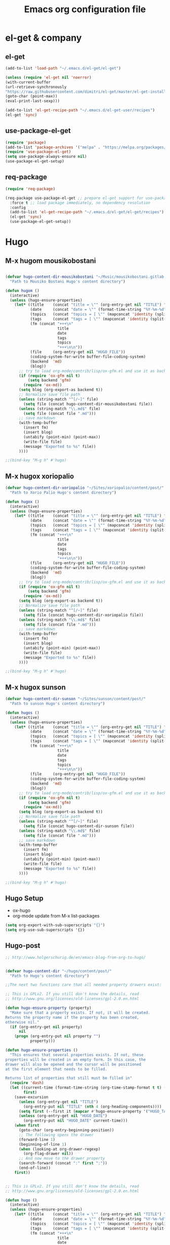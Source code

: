 #+TITLE: Emacs org configuration file
* el-get & company
** el-get
 #+BEGIN_SRC emacs-lisp
   (add-to-list 'load-path "~/.emacs.d/el-get/el-get")

   (unless (require 'el-get nil 'noerror)
   (with-current-buffer
   (url-retrieve-synchronously
   "https://raw.githubusercontent.com/dimitri/el-get/master/el-get-install.el")
   (goto-char (point-max))
   (eval-print-last-sexp)))

   (add-to-list 'el-get-recipe-path "~/.emacs.d/el-get-user/recipes")
   (el-get 'sync)

 #+END_SRC
** use-package-el-get

 #+BEGIN_SRC emacs-lisp
 (require 'package)
 (add-to-list 'package-archives '("melpa" . "https://melpa.org/packages/"))
 (require 'use-package-el-get)
 (setq use-package-always-ensure nil)
 (use-package-el-get-setup)
 #+END_SRC
** req-package
 #+BEGIN_SRC emacs-lisp
 (require 'req-package)

 (req-package use-package-el-get ;; prepare el-get support for use-package (optional)
   :force t ;; load package immediately, no dependency resolution
   :config
   (add-to-list 'el-get-recipe-path "~/.emacs.d/el-get/el-get/recipes")
   (el-get 'sync)
   (use-package-el-get-setup))

 #+END_SRC
* Hugo

** M-x hugom mousikobostani
 #+BEGIN_SRC emacs-lisp

(defvar hugo-content-dir-mousikobostani "~/Music/mousikobostani.gitlab.io/content/post/"
  "Path to Mousiko Bostani Hugo's content directory")

(defun hugom ()
  (interactive)
  (unless (hugo-ensure-properties)
    (let* ((title    (concat "title = \"" (org-entry-get nil "TITLE") "\"\n"))
           (date     (concat "date = \"" (format-time-string "%Y-%m-%d" (apply 'encode-time (org-parse-time-string (org-entry-get nil "HUGO_DATE"))) t) "\"\n"))
           (topics   (concat "topics = [ \"" (mapconcat 'identity (split-string (org-entry-get nil "HUGO_TOPICS") "\\( *, *\\)" t) "\", \"") "\" ]\n"))
           (tags     (concat "tags = [ \"" (mapconcat 'identity (split-string (org-entry-get nil "HUGO_TAGS") "\\( *, *\\)" t) "\", \"") "\" ]\n"))
           (fm (concat "+++\n"
                       title
                       date
                       tags
                       topics
                       "+++\n\n"))
           (file     (org-entry-get nil "HUGO_FILE"))
           (coding-system-for-write buffer-file-coding-system)
           (backend  'md)
           (blog))
      ;; try to load org-mode/contrib/lisp/ox-gfm.el and use it as backend
      (if (require 'ox-gfm nil t)
          (setq backend 'gfm)
        (require 'ox-md))
      (setq blog (org-export-as backend t))
      ;; Normalize save file path
      (unless (string-match "^[/~]" file)
        (setq file (concat hugo-content-dir-mousikobostani file))
      (unless (string-match "\\.md$" file)
        (setq file (concat file ".md")))
      ;; save markdown
      (with-temp-buffer
        (insert fm)
        (insert blog)
        (untabify (point-min) (point-max))
        (write-file file)
        (message "Exported to %s" file))
      ))))

;;(bind-key "M-g h" #'hugo)

#+END_SRC
** M-x hugox xoriopalio

 #+BEGIN_SRC emacs-lisp
(defvar hugo-content-dir-xoriopalio "~/Sites/xoriopalio/content/post/"
  "Path to Xorio Palio Hugo's content directory")

(defun hugox ()
  (interactive)
  (unless (hugo-ensure-properties)
    (let* ((title    (concat "title = \"" (org-entry-get nil "TITLE") "\"\n"))
           (date     (concat "date = \"" (format-time-string "%Y-%m-%d" (apply 'encode-time (org-parse-time-string (org-entry-get nil "HUGO_DATE"))) t) "\"\n"))
           (topics   (concat "topics = [ \"" (mapconcat 'identity (split-string (org-entry-get nil "HUGO_TOPICS") "\\( *, *\\)" t) "\", \"") "\" ]\n"))
           (tags     (concat "tags = [ \"" (mapconcat 'identity (split-string (org-entry-get nil "HUGO_TAGS") "\\( *, *\\)" t) "\", \"") "\" ]\n"))
           (fm (concat "+++\n"
                       title
                       date
                       tags
                       topics
                       "+++\n\n"))
           (file     (org-entry-get nil "HUGO_FILE"))
           (coding-system-for-write buffer-file-coding-system)
           (backend  'md)
           (blog))
      ;; try to load org-mode/contrib/lisp/ox-gfm.el and use it as backend
      (if (require 'ox-gfm nil t)
          (setq backend 'gfm)
        (require 'ox-md))
      (setq blog (org-export-as backend t))
      ;; Normalize save file path
      (unless (string-match "^[/~]" file)
        (setq file (concat hugo-content-dir-xoriopalio file))
      (unless (string-match "\\.md$" file)
        (setq file (concat file ".md")))
      ;; save markdown
      (with-temp-buffer
        (insert fm)
        (insert blog)
        (untabify (point-min) (point-max))
        (write-file file)
        (message "Exported to %s" file))
      ))))

;;(bind-key "M-g h" #'hugo)

#+END_SRC
** M-x hugox sunson

 #+BEGIN_SRC emacs-lisp
(defvar hugo-content-dir-sunson "~/Sites/sunson/content/post/"
  "Path to sunson Hugo's content directory")

(defun hugos ()
  (interactive)
  (unless (hugo-ensure-properties)
    (let* ((title    (concat "title = \"" (org-entry-get nil "TITLE") "\"\n"))
           (date     (concat "date = \"" (format-time-string "%Y-%m-%d" (apply 'encode-time (org-parse-time-string (org-entry-get nil "HUGO_DATE"))) t) "\"\n"))
           (topics   (concat "topics = [ \"" (mapconcat 'identity (split-string (org-entry-get nil "HUGO_TOPICS") "\\( *, *\\)" t) "\", \"") "\" ]\n"))
           (tags     (concat "tags = [ \"" (mapconcat 'identity (split-string (org-entry-get nil "HUGO_TAGS") "\\( *, *\\)" t) "\", \"") "\" ]\n"))
           (fm (concat "+++\n"
                       title
                       date
                       tags
                       topics
                       "+++\n\n"))
           (file     (org-entry-get nil "HUGO_FILE"))
           (coding-system-for-write buffer-file-coding-system)
           (backend  'md)
           (blog))
      ;; try to load org-mode/contrib/lisp/ox-gfm.el and use it as backend
      (if (require 'ox-gfm nil t)
          (setq backend 'gfm)
        (require 'ox-md))
      (setq blog (org-export-as backend t))
      ;; Normalize save file path
      (unless (string-match "^[/~]" file)
        (setq file (concat hugo-content-dir-sunson file))
      (unless (string-match "\\.md$" file)
        (setq file (concat file ".md")))
      ;; save markdown
      (with-temp-buffer
        (insert fm)
        (insert blog)
        (untabify (point-min) (point-max))
        (write-file file)
        (message "Exported to %s" file))
      ))))

;;(bind-key "M-g h" #'hugo)

#+END_SRC
** Hugo Setup
   - ox-hugo
   - org-mode update from M-x list-packages

 #+BEGIN_SRC emacs-lisp
(setq org-export-with-sub-superscripts "{}")
(setq org-use-sub-superscripts '{})
#+END_SRC
** Hugo-post
 #+BEGIN_SRC emacs-lisp
;; http://www.holgerschurig.de/en/emacs-blog-from-org-to-hugo/


(defvar hugo-content-dir "~/hugo/content/post/"
  "Path to Hugo's content directory")

;;The next two functions care that all needed property drawers exist:

;; This is GPLv2. If you still don't know the details, read
;; http://www.gnu.org/licenses/old-licenses/gpl-2.0.en.html

(defun hugo-ensure-property (property)
  "Make sure that a property exists. If not, it will be created.
Returns the property name if the property has been created,
otherwise nil."
  (if (org-entry-get nil property)
      nil
    (progn (org-entry-put nil property "")
           property)))

(defun hugo-ensure-properties ()
  "This ensures that several properties exists. If not, these
properties will be created in an empty form. In this case, the
drawer will also be opened and the cursor will be positioned
at the first element that needs to be filled.

Returns list of properties that still must be filled in"
  (require 'dash)
  (let ((current-time (format-time-string (org-time-stamp-format t t) (org-current-time)))
        first)
    (save-excursion
      (unless (org-entry-get nil "TITLE")
        (org-entry-put nil "TITLE" (nth 4 (org-heading-components))))
      (setq first (--first it (mapcar #'hugo-ensure-property '("HUGO_TAGS" "HUGO_TOPICS" "HUGO_FILE"))))
      (unless (org-entry-get nil "HUGO_DATE")
        (org-entry-put nil "HUGO_DATE" current-time)))
    (when first
      (goto-char (org-entry-beginning-position))
      ;; The following opens the drawer
      (forward-line 1)
      (beginning-of-line 1)
      (when (looking-at org-drawer-regexp)
        (org-flag-drawer nil))
      ;; And now move to the drawer property
      (search-forward (concat ":" first ":"))
      (end-of-line))
    first))


;; This is GPLv2. If you still don't know the details, read
;; http://www.gnu.org/licenses/old-licenses/gpl-2.0.en.html

(defun hugo ()
  (interactive)
  (unless (hugo-ensure-properties)
    (let* ((title    (concat "title = \"" (org-entry-get nil "TITLE") "\"\n"))
           (date     (concat "date = \"" (format-time-string "%Y-%m-%d" (apply 'encode-time (org-parse-time-string (org-entry-get nil "HUGO_DATE"))) t) "\"\n"))
           (topics   (concat "topics = [ \"" (mapconcat 'identity (split-string (org-entry-get nil "HUGO_TOPICS") "\\( *, *\\)" t) "\", \"") "\" ]\n"))
           (tags     (concat "tags = [ \"" (mapconcat 'identity (split-string (org-entry-get nil "HUGO_TAGS") "\\( *, *\\)" t) "\", \"") "\" ]\n"))
           (fm (concat "+++\n"
                       title
                       date
                       tags
                       topics
                       "+++\n\n"))
           (file     (org-entry-get nil "HUGO_FILE"))
           (coding-system-for-write buffer-file-coding-system)
           (backend  'md)
           (blog))
      ;; try to load org-mode/contrib/lisp/ox-gfm.el and use it as backend
      (if (require 'ox-gfm nil t)
          (setq backend 'gfm)
        (require 'ox-md))
      (setq blog (org-export-as backend t))
      ;; Normalize save file path
      (unless (string-match "^[/~]" file)
        (setq file (concat hugo-content-dir file))
      (unless (string-match "\\.md$" file)
        (setq file (concat file ".md")))
      ;; save markdown
      (with-temp-buffer
        (insert fm)
        (insert blog)
        (untabify (point-min) (point-max))
        (write-file file)
        (message "Exported to %s" file))
      ))))

;;(bind-key "M-g h" #'hugo)
#+END_SRC
** igoumeninja.github.io

   *M-x hugoi*  create post to igoumeninja

 #+BEGIN_SRC emacs-lisp
(defvar hugo-content-dir-igoumeninja "~/Sites/igoumeninja.github.io/content/post/"
  "Path to Xorio Palio Hugo's content directory")

(defun hugoi ()
  (interactive)
  (unless (hugo-ensure-properties)
    (let* ((title    (concat "title = \"" (org-entry-get nil "TITLE") "\"\n"))
           (date     (concat "date = \"" (format-time-string "%Y-%m-%d" (apply 'encode-time (org-parse-time-string (org-entry-get nil "HUGO_DATE"))) t) "\"\n"))
           (topics   (concat "topics = [ \"" (mapconcat 'identity (split-string (org-entry-get nil "HUGO_TOPICS") "\\( *, *\\)" t) "\", \"") "\" ]\n"))
           (tags     (concat "tags = [ \"" (mapconcat 'identity (split-string (org-entry-get nil "HUGO_TAGS") "\\( *, *\\)" t) "\", \"") "\" ]\n"))
           (fm (concat "+++\n"
                       title
                       date
                       tags
                       topics
                       "+++\n\n"))
           (file     (org-entry-get nil "HUGO_FILE"))
           (coding-system-for-write buffer-file-coding-system)
           (backend  'md)
           (blog))
      ;; try to load org-mode/contrib/lisp/ox-gfm.el and use it as backend
      (if (require 'ox-gfm nil t)
          (setq backend 'gfm)
        (require 'ox-md))
      (setq blog (org-export-as backend t))
      ;; Normalize save file path
      (unless (string-match "^[/~]" file)
        (setq file (concat hugo-content-dir-igoumeninja file))
      (unless (string-match "\\.md$" file)
        (setq file (concat file ".md")))
      ;; save markdown
      (with-temp-buffer
        (insert fm)
        (insert blog)
        (untabify (point-min) (point-max))
        (write-file file)
        (message "Exported to %s" file))
      ))))

#+END_SRC
** Other about hugo
 #+BEGIN_SRC emacs-lisp
;; ox-hugo

(with-eval-after-load 'ox
  (require 'ox-hugo))



;; easy-hugo

(setq easy-hugo-basedir "~/hugo/")
(setq easy-hugo-url "https://igoumeninja.gitlab.io/hugo/")
(setq easy-hugo-sshdomain "blogdomain")
(setq easy-hugo-root "/home/blog/")
(setq easy-hugo-previewtime "300")
(define-key global-map (kbd "C-c C-e") 'easy-hugo)

;; Hugo (A carefully crafted Org exporter back-end that enables writing Hugo posts in Org)

 (with-eval-after-load 'ox
   (require 'ox-hugo))

#+END_SRC
* Appearence
** View lines
#+BEGIN_SRC emacs-lisp
(use-package nlinum
  :config
  (global-nlinum-mode))
#+END_SRC
** Themes
 #+BEGIN_SRC emacs-lisp
 ;(add-to-list 'custom-theme-load-path "path/to/badger-theme-directory")
 ;(load-theme 'badger t)
;(load-theme 'darkokai t)
 (load-theme 'dracula t)
;;(require 'color-theme-sanityinc-tomorrow)
;;(load-theme 'color-theme-sanityinc-tomorrow t)
 #+END_SRC
* Navigation-Commands-Files
** Agenda
 #+BEGIN_SRC emacs-lisp
(setq org-agenda-files (list "~/Documents/02.GetIn/org-files/chipis.org" "~/Documents/02.GetIn/org-files/mb.org" "~/Documents/02.GetIn/org-files/xp.org" "~/Documents/02.GetIn/org-files/notes.org" "~/Documents/02.GetIn/org-files/engineering.org" "~/.emacs.d/personal/aris.org"))


(global-set-key (kbd "C-x a") 'org-agenda)
#+END_SRC

** Open some files
 #+BEGIN_SRC emacs-lisp
(defun open-mousiko-bostani () (interactive) (find-file "~/Documents/02.GetIn/org-files/mb.org"))  (global-set-key (kbd "C-0") 'open-mousiko-bostani)
(defun open-xorio-palio () (interactive) (find-file "~/Documents/02.GetIn/org-files/xp.org"))  (global-set-key (kbd "C-1") 'open-xorio-palio)
(defun open-sunson () (interactive) (find-file "~/Documents/02.GetIn/org-files/sunson.org"))  (global-set-key (kbd "C-2") 'open-sunson)
(defun open-notes () (interactive) (find-file "~/Documents/02.GetIn/org-files/notes.org"))  (global-set-key (kbd "C-3") 'open-notes)
(defun open-arisearch () (interactive) (find-file "~/Documents/02.GetIn/org-files/arisearch.org"))  (global-set-key (kbd "C-4") 'open-arisearch)
(defun open-engineering () (interactive) (find-file "~/Documents/02.GetIn/org-files/engineering.org"))  (global-set-key (kbd "C-5") 'open-engineering)
(defun open-bash-aliases () (interactive) (find-file "~/Documents/02.GetIn/scripts/bash-alias"))  (global-set-key (kbd "C-6") 'open-bash-aliases)
(defun open-sc-file () (interactive) (find-file "~/Documents/02.GetIn/org-files/sc.org"))  (global-set-key (kbd "C-7") 'open-sc-file)
(defun open-chipis () (interactive) (find-file "~/Documents/02.GetIn/org-files/chipis.org"))  (global-set-key (kbd "C-8") 'open-chipis)
(defun open-ari-config () (interactive) (find-file "~/.emacs.d/personal/aris.org"))  (global-set-key (kbd "C-9") 'open-ari-config)

(defun mousiko () (interactive) (find-file "~/Music/mousikobostani.gitlab.io/config.toml"))
(defun xorio () (interactive) (find-file "~/Sites/xoriopalio/config.toml"))
(defun sunson () (interactive) (find-file "~/Sites/sunson/config.toml"))
(defun bashrc () (interactive) (find-file "~/.bashrc"))
#+END_SRC

** Dired
 #+BEGIN_SRC emacs-lisp
(defun ofdir () (interactive) (dired "~/Code/oF_apps/"))
(defun addons () (interactive) (dired "~/Software/oF/of_v0.11.0_linux64gcc6_release/addons/"))
(defun sc () (interactive) (dired "~/.local/share/SuperCollider/Extensions/"))

#+END_SRC
** Buffers
 #+BEGIN_SRC emacs-lisp
(defun kill-other-buffers ()
      "Kill all other buffers."
      (interactive)
      (mapc 'kill-buffer (delq (current-buffer) (buffer-list))))

(define-key global-map (kbd "C-M-s-<up>") 'kill-other-buffers)

(define-key global-map (kbd "C-M-s-<down>") 'kill-this-buffer)

(define-key global-map (kbd "C-M-s-<right>") 'next-buffer)
(define-key global-map (kbd "C-M-s-<left>") 'previous-buffer)
#+END_SRC
** Commands (search, visual-line)
 #+BEGIN_SRC emacs-lisp
(global-set-key (kbd "M-3") 'kill-buffer)
(global-set-key (kbd "M-2") 'org-search-view)
(global-set-key (kbd "M-1") 'visual-line-mode)
#+END_SRC
** Windows navigation
 #+BEGIN_SRC emacs-lisp
(windmove-default-keybindings 'control)
#+END_SRC
* Macros
- https://emacs.stackexchange.com/questions/70/how-to-save-a-keyboard-macro-as-a-lisp-function
* Save the last session
#+BEGIN_SRC emacs-lisp
(desktop-save-mode 1)
#+END_SRC

* Show Parenthesis
#+BEGIN_SRC emacs-lisp
  (show-paren-mode 1)
#+END_SRC
* Folding Code
- https://github.com/gregsexton/origami.el
- https://www.emacswiki.org/emacs/FoldingMode#toc4
- https://github.com/mrkkrp/vimish-fold
- https://github.com/tarsius/bicycle
- https://github.com/emacsmirror/hideshowvis/blob/master/hideshowvis.el
** yafolding
- https://github.com/zenozeng/yafolding.el

Make folding based on intentation
#+BEGIN_SRC emacs-lisp
(add-hook 'prog-mode-hook
          (lambda () (yafolding-mode)))
(yafolding-mode 1)
(defvar yafolding-mode-map
  (let ((map (make-sparse-keymap)))
    (define-key map (kbd "<C-S-return>") #'yafolding-hide-parent-element)
    (define-key map (kbd "<C-M-return>") #'yafolding-toggle-all)
    (define-key map (kbd "<C-return>") #'yafolding-toggle-element)
    map))


#+END_SRC
** Hide Show Mode - OUT
 #+BEGIN_SRC
 (defun hsm () (interactive) (hs-minor-mode))
 (defun ha () (interactive) (hs-hide-all))
 (defun sa () (interactive) (hs-show-all))
 (defun hb () (interactive) (hs-hide-block))
 (defun sb () (interactive) (hs-show-block))
 ;;(hs-minor-mode)
 ;;(global-set-key (kbd "C-S-s") 'hs-show-block)
 ;;(global-set-key (kbd "C-S-h") 'hs-hide-block)
 ;;(global-set-key (kbd "C-S-a") 'hs-show-all)
 ;;(global-set-key (kbd "C-S-g") 'hs-hide-all)
 #+END_SRC
* yasnippet
#+BEGIN_SRC emacs-lisp
(add-to-list 'load-path
              "~/Documents/02.GetIn/yasnippets/")
(require 'yasnippet)
(yas-global-mode 1)
#+END_SRC
* iedit
#+BEGIN_SRC emacs-lisp
(define-key global-map (kbd "C-c ;") 'iedit-mode)
#+END_SRC
* auto-complete
#+BEGIN_SRC emacs-lisp
(require 'auto-complete)
(require 'auto-complete-config)
(ac-config-default)
#+END_SRC
* google-c-style
 #+BEGIN_SRC emacs-lisp
(use-package google-c-style
  :config
  (add-hook 'c-mode-common-hook 'google-set-c-style)
  (add-hook 'c-mode-common-hook 'google-make-newline-indent)
)
 #+END_SRC
* Projectile
  - http://martinsosic.com/development/emacs/2017/12/09/emacs-cpp-ide.html
#+BEGIN_SRC emacs-lisp
(projectile-global-mode)
(setq projectile-completion-system 'helm)
(setq projectile-switch-project-action 'helm-projectile-find-file)
(setq projectile-switch-project-action 'helm-projectile)
#+END_SRC
* flyckeck - flymake
#+BEGIN_SRC emacs-lisp
(use-package flycheck
  :ensure t
  :pin melpa
  :diminish flycheck-mode
  :init (global-flycheck-mode)
  (setq flycheck-check-syntax-automatically '(save mode-enabled))
  )

(defun my:flymake-google-init ()
 (require 'flymake-google-cpplint)
 (custom-set-variables
  '(flymake-google-cpplint-command "/usr/local/bin/cpplint"))
 (flymake-google-cpplint-load)
)

(add-hook 'c-mode-hook 'my:flymake-google-init)
(add-hook 'c++-mode-hook 'my:flymake-google-init)
#+END_SRC
* Helm
https://tuhdo.github.io/helm-intro.html
#+BEGIN_SRC emacs-lisp
(require 'helm)
(require 'helm-config)
(require 'helm-projectile)

;; The default "C-x c" is quite close to "C-x C-c", which quits Emacs.
;; Changed to "C-c h". Note: We must set "C-c h" globally, because we
;; cannot change `helm-command-prefix-key' once `helm-config' is loaded.
(global-set-key (kbd "C-c h") 'helm-command-prefix)
(global-unset-key (kbd "C-x c"))

(define-key helm-map (kbd "<tab>") 'helm-execute-persistent-action) ; rebind tab to run persistent action
(define-key helm-map (kbd "C-i") 'helm-execute-persistent-action) ; make TAB work in terminal
(define-key helm-map (kbd "C-z")  'helm-select-action) ; list actions using C-z

(when (executable-find "curl")
  (setq helm-google-suggest-use-curl-p t))

(setq helm-split-window-in-side-p           t ; open helm buffer inside current window, not occupy whole other window
      helm-move-to-line-cycle-in-source     t ; move to end or beginning of source when reaching top or bottom of source.
      helm-ff-search-library-in-sexp        t ; search for library in `require' and `declare-function' sexp.
      helm-scroll-amount                    8 ; scroll 8 lines other window using M-<next>/M-<prior>
      helm-ff-file-name-history-use-recentf t
      helm-echo-input-in-header-line t)

(defun spacemacs//helm-hide-minibuffer-maybe ()
  "Hide minibuffer in Helm session if we use the header line as input field."
  (when (with-helm-buffer helm-echo-input-in-header-line)
    (let ((ov (make-overlay (point-min) (point-max) nil nil t)))
      (overlay-put ov 'window (selected-window))
      (overlay-put ov 'face
                   (let ((bg-color (face-background 'default nil)))
                     `(:background ,bg-color :foreground ,bg-color)))
      (setq-local cursor-type nil))))


(add-hook 'helm-minibuffer-set-up-hook
          'spacemacs//helm-hide-minibuffer-maybe)

(setq helm-autoresize-max-height 0)
(setq helm-autoresize-min-height 20)
(helm-autoresize-mode 1)
(global-set-key (kbd "M-x") 'helm-M-x)
(setq helm-M-x-fuzzy-match t) ;; optional fuzzy matching for helm-M-x

(global-set-key (kbd "C-x C-f") 'helm-find-files)
(global-set-key (kbd "M-y") 'helm-show-kill-ring)
(global-set-key (kbd "C-x b") 'helm-mini)
(setq helm-buffers-fuzzy-matching t
helm-recentf-fuzzy-match t)

;; TOOD: helm-semantic has not syntax coloring! How can I fix that?
(setq helm-semantic-fuzzy-match t
helm-imenu-fuzzy-match t)

;; Lists all occurences of a pattern in buffer.
(global-set-key (kbd "C-c h o") 'helm-occur)

(global-set-key (kbd "C-h SPC") 'helm-all-mark-rings)

;; open helm buffer inside current window, not occupy whole other window
(setq helm-split-window-in-side-p t)
(setq helm-autoresize-max-height 50)
(setq helm-autoresize-min-height 30)
(helm-autoresize-mode 1)

(helm-mode 1)
#+END_SRC
* ac-helm
#+BEGIN_SRC emacs-lisp
(require 'ac-helm) ;; Not necessary if using ELPA package
(global-set-key (kbd "C-:") 'ac-complete-with-helm)
(define-key ac-complete-mode-map (kbd "C-:") 'ac-complete-with-helm)
#+END_SRC
* RTags
  from http://martinsosic.com/development/emacs/2017/12/09/emacs-cpp-ide.html

#+BEGIN_SRC emacs-lisp

(req-package rtags
  :config
  (progn
    (unless (rtags-executable-find "rc") (error "Binary rc is not installed!"))
    (unless (rtags-executable-find "rdm") (error "Binary rdm is not installed!"))

    (define-key c-mode-base-map (kbd "M-.") 'rtags-find-symbol-at-point)
    (define-key c-mode-base-map (kbd "M-,") 'rtags-find-references-at-point)
    (define-key c-mode-base-map (kbd "M-?") 'rtags-display-summary)
    (rtags-enable-standard-keybindings)

    (setq rtags-use-helm t)

    ;; Shutdown rdm when leaving emacs.
    (add-hook 'kill-emacs-hook 'rtags-quit-rdm)
    ))

;; TODO: Has no coloring! How can I get coloring?
(req-package helm-rtags
  :require helm rtags
  :config
  (progn
    (setq rtags-display-result-backend 'helm)
    ))

;; Use rtags for auto-completion.
(req-package company-rtags
  :require company rtags
  :config
  (progn
    (setq rtags-autostart-diagnostics t)
    (rtags-diagnostics)
    (setq rtags-completions-enabled t)
    (push 'company-rtags company-backends)
    ))

;; Live code checking.
(req-package flycheck-rtags
  :require flycheck rtags
  :config
  (progn
    ;; ensure that we use only rtags checking
    ;; https://github.com/Andersbakken/rtags#optional-1
    (defun setup-flycheck-rtags ()
      (flycheck-select-checker 'rtags)
      (setq-local flycheck-highlighting-mode nil) ;; RTags creates more accurate overlays.
      (setq-local flycheck-check-syntax-automatically nil)
      (rtags-set-periodic-reparse-timeout 2.0)  ;; Run flycheck 2 seconds after being idle.
      )
    (add-hook 'c-mode-hook #'setup-flycheck-rtags)
    (add-hook 'c++-mode-hook #'setup-flycheck-rtags)
    ))

#+END_SRC
* from oF forum
#+BEGIN_SRC emacs-lisp
; Can't use use-package here, in case it's not installed yet which it wouldn't the first time this is run
(require 'package)
(setq package-enable-at-startup nil)
(add-to-list 'package-archives '("melpa" . "https://melpa.org/packages/"))
(package-initialize)

(require 'company)
(global-company-mode 1)

; use-package bootstrapping
(unless (package-installed-p 'use-package)
(package-refresh-contents)
  (package-install 'use-package)
  )

(eval-when-compile (require 'use-package)) ;; use-package.el not needed at runtime
(use-package diminish :defer t)                ;; if you use :diminish
(use-package bind-key :defer t)                ;; if you use any :bind variant



(use-package company
  :ensure t
  :init (global-company-mode)
  :bind (("<C-tab>" . company-complete))
:diminish company-mode)



;(use-package rtags
;  :pin melpa
;  :after company
;  :config
;  (setq rtags-autostart-diagnostics t
;	 rtags-completions-enabled nil)
;  (push 'company-rtags company-backends)
;  (rtags-diagnostics)

;  (add-hook 'c-mode-common-hook 'rtags-start-process-unless-running)
;  )

(use-package modern-cpp-font-lock
  :pin melpa
  :ensure t
  :diminish
  :config
  (modern-c++-font-lock-global-mode t)
)


(use-package irony
  :ensure t
  :pin melpa
  :diminish irony-mode
  :config
  (add-hook 'c++-mode-hook 'irony-mode)
  (add-hook 'c-mode-hook 'irony-mode)
  (add-hook 'objc-mode-hook 'irony-mode)

  (add-hook 'irony-mode-hook 'irony-cdb-autosetup-compile-options)

  (use-package flycheck-irony :ensure t)

  (use-package company-irony :ensure t
    :config (add-to-list 'company-backends 'company-irony))

  (add-hook 'flycheck-mode 'flycheck-irony-setup)

)

#+END_SRC
* OUT
** CEDET - Semantic - OUT
   #+BEGIN_SRC
 (semantic-mode 1)

 (defun my:add-semantic-to-autocomplete()
   (add-to-list 'ac-sources 'ac-source-semantic)
 )
 (add-hook 'c-mode-common-hook 'my:add-semantic-to-autocomplete)
 (global-semantic-idle-scheduler-mode 1)

 (global-ede-mode 1)
 (ede-cpp-root-project "my project" :file "~/Code/oF_apps/katerina/drawingApp/src/ofApp.cpp"
                       :include-path '("~/Software/oF/of_v.0.11.0_linux64gcc6_release"))
#+END_SRC
** auto-complete-c-headers - OUT
   #+BEGIN_SRC
 (defun my:ax-c-header-init()
   (require 'auto-complete-c-headers)
   (add-to-list 'ac-sources 'ac-sources-c-headers)
 )

 (add-hook 'c++-mode-hook 'my:ax-c-header-init)
 (add-hook 'c-mode-hook 'my:ax-c-header-init)

#+END_SRC
** irony-mode
   from https://github.com/Sarcasm/irony-mode
   #+BEGIN_SRC

 (req-package irony
   :config
   (progn
     ;; If irony server was never installed, install it.
     (unless (irony--find-server-executable) (call-interactively #'irony-install-server))

     (add-hook 'c++-mode-hook 'irony-mode)
     (add-hook 'c-mode-hook 'irony-mode)

     ;; Use compilation database first, clang_complete as fallback.
     (setq-default irony-cdb-compilation-databases '(irony-cdb-libclang
                                                       irony-cdb-clang-complete))

     (add-hook 'irony-mode-hook 'irony-cdb-autosetup-compile-options)
   ))

   ;; I use irony with company to get code completion.
   (req-package company-irony
     :require company irony
     :config
     (progn
       (eval-after-load 'company '(add-to-list 'company-backends 'company-irony))))

   ;; I use irony with flycheck to get real-time syntax checking.
   (req-package flycheck-irony
     :require flycheck irony
     :config
     (progn
       (eval-after-load 'flycheck '(add-hook 'flycheck-mode-hook #'flycheck-irony-setup))))

   ;; Eldoc shows argument list of the function you are currently writing in the echo area.
   (req-package irony-eldoc
     :require eldoc irony
     :config
     (progn
       (add-hook 'irony-mode-hook #'irony-eldoc)))
#+END_SRC
** auto-commit function
 from https://www.reddit.com/r/emacs/comments/6ozhm8/emacs_auto_commit_with_magit/

 #+BEGIN_SRC
 (defun auto-commit
   (interactive
   (magit-call-git "add" ".")
   (magit-call-git "commit" "-m" "the message")
   (magit-refresh)
 ))


 #+END_SRC
 (defun auto-commit-files (list)
   (interactive
     (list (list (buffer-file-name (current-buffer)))))
   "LIST to be auto commit"
   (while list
     (let* ((file (car list))
            (file-buffer (get-file-buffer file)))
       (when file-buffer
         (set-buffer file-buffer)
         (when (magit-anything-modified-p nil file)
           (magit-call-git "add" file)
           (magit-call-git "commit" "-m" (concat file " update"))
           (magit-call-git "push" "origin")
           (magit-refresh)
           (print (concat file "is pushed!!!")))))
     (setq list (cdr list))))

 ;; auto commit current buffer
 (global-set-key (kbd "C-j m") 'auto-commit-files)
** company
  #+BEGIN_SRC
 company-mode is an interactive autoloaded compiled Lisp function in
  (req-package company
    :config
    (progn
      (add-hook 'after-init-hook 'global-company-mode)
      (global-set-key (kbd "M-/") 'company-complete-common-or-cycle)
      (setq company-idle-delay 0)))
  #+END_SRC
** helm not WORKING
   -http://martinsosic.com/development/emacs/2017/12/09/emacs-cpp-ide.html
 #+BEGIN_SRC
 ;; Helm makes searching for anything nicer.
 ;; It works on top of many other commands / packages and gives them nice, flexible UI.

 (req-package helm
   :config
   (progn
     ;;(require 'helm-config)

     ;; Use C-c h instead of default C-x c, it makes more sense.
     (global-set-key (kbd "C-c h") 'helm-command-prefix)
     (global-unset-key (kbd "C-x c"))

     (setq
      ;; move to end or beginning of source when reaching top or bottom of source.
      helm-move-to-line-cycle-in-source t
      ;; search for library in `require' and `declare-function' sexp.
      helm-ff-search-library-in-sexp t
      ;; scroll 8 lines other window using M-<next>/M-<prior>
      helm-scroll-amount 8
      helm-ff-file-name-history-use-recentf t
      helm-echo-input-in-header-line t)

     (global-set-key (kbd "M-x") 'helm-M-x)
     (setq helm-M-x-fuzzy-match t) ;; optional fuzzy matching for helm-M-x

     (global-set-key (kbd "C-x C-f") 'helm-find-files)

     (global-set-key (kbd "M-y") 'helm-show-kill-ring)

     (global-set-key (kbd "C-x b") 'helm-mini)
     (setq helm-buffers-fuzzy-matching t
           helm-recentf-fuzzy-match t)

     ;; TOOD: helm-semantic has not syntax coloring! How can I fix that?
     (setq helm-semantic-fuzzy-match t
           helm-imenu-fuzzy-match t)

     ;; Lists all occurences of a pattern in buffer.
     (global-set-key (kbd "C-c h o") 'helm-occur)

     (global-set-key (kbd "C-h SPC") 'helm-all-mark-rings)

     ;; open helm buffer inside current window, not occupy whole other window
     (setq helm-split-window-in-side-p t)
     (setq helm-autoresize-max-height 50)
     (setq helm-autoresize-min-height 30)
     (helm-autoresize-mode 1)

     (helm-mode 1)
     ))

 ;; Use Helm in Projectile.
 (req-package helm-projectile
   :require helm projectile
   :config
   (progn
     (setq projectile-completion-system 'helm)
     (helm-projectile-on)
     ))


 #+END_SRC
